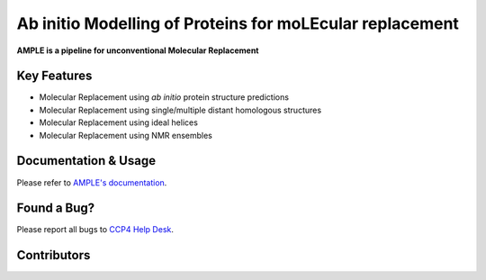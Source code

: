 ..

*********************************************************
Ab initio Modelling of Proteins for moLEcular replacement
*********************************************************

**AMPLE is a pipeline for unconventional Molecular Replacement**

.. image:: https://readthedocs.org/projects/ample/badge/?version=latest
   :target: http://ample.readthedocs.io/en/latest/?badge=latest
   :alt: Documentation Status

.. image:: https://landscape.io/github/rigdenlab/ample/master/landscape.svg?style=flat
   :target: https://landscape.io/github/rigdenlab/ample/master
   :alt: Code Health

.. image:: https://img.shields.io/badge/DOI-10.1107%2FS0907444912039194-blue.svg
   :target: https://doi.org/10.1107/S0907444912039194
   :alt: Paper DOI badge


Key Features
++++++++++++

- Molecular Replacement using *ab initio* protein structure predictions
- Molecular Replacement using single/multiple distant homologous structures
- Molecular Replacement using ideal helices
- Molecular Replacement using NMR ensembles

Documentation & Usage
+++++++++++++++++++++

Please refer to `AMPLE's documentation <http://ample.readthedocs.io/en/latest/>`_.

Found a Bug?
++++++++++++

Please report all bugs to `CCP4 Help Desk <ccp4@stfc.ac.uk>`_.

Contributors
++++++++++++

.. table::
   :widths: auto

    =============================  =============================  =============================  =============================
    Jens Thomas                    Felix Simkovic                 Ronan Keegan                   Adam Simpkin
    Daniel Rigden                  Olga Mayans                    Jaclyn Bibby
    =============================  =============================  =============================  =============================

